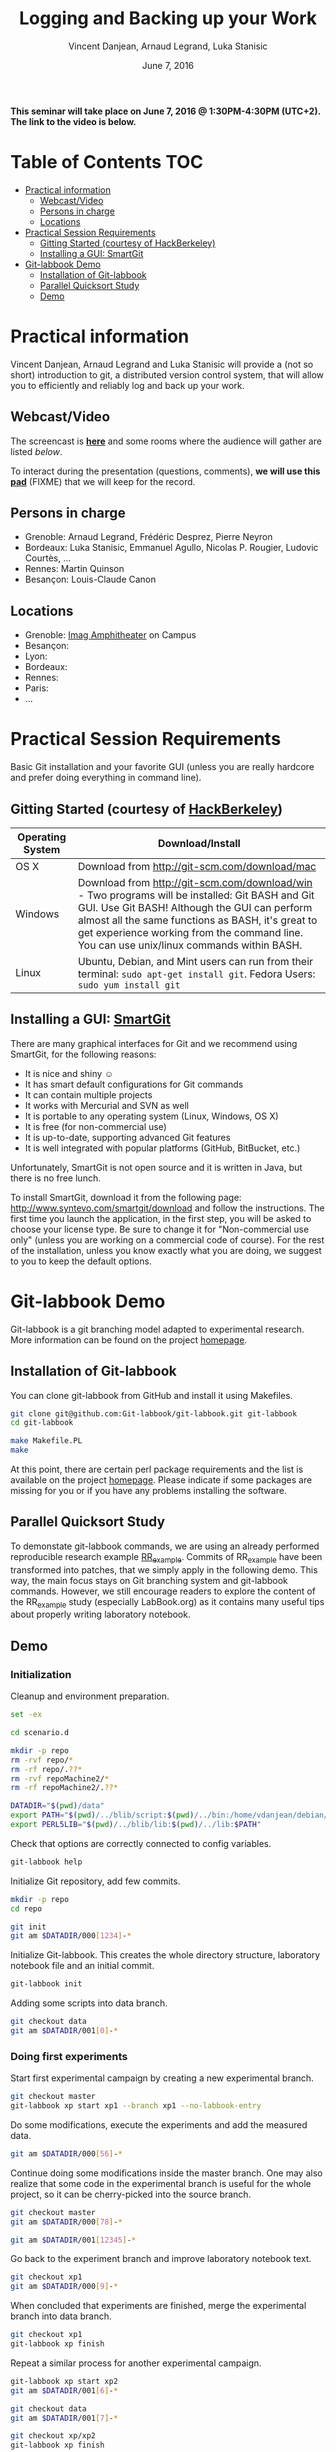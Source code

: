 #+TITLE:     Logging and Backing up your Work
#+AUTHOR:    Vincent Danjean, Arnaud Legrand, Luka Stanisic
#+DATE: June 7, 2016
#+STARTUP: overview indent

*This seminar will take place on June 7, 2016 @ 1:30PM-4:30PM
(UTC+2). The link to the video is below.*

* Table of Contents                                                     :TOC:
 - [[#practical-information][Practical information]]
     - [[#webcastvideo][Webcast/Video]]
     - [[#persons-in-charge][Persons in charge]]
     - [[#locations][Locations]]
 - [[#practical-session-requirements][Practical Session Requirements]]
     - [[#gitting-started-courtesy-of-hackberkeley][Gitting Started (courtesy of HackBerkeley)]]
     - [[#installing-a-gui-smartgit][Installing a GUI: SmartGit]]
 - [[#git-labbook-demo][Git-labbook Demo]]
     - [[#installation-of-git-labbook][Installation of Git-labbook]]
     - [[#parallel-quicksort-study][Parallel Quicksort Study]]
     - [[#demo][Demo]]

* Practical information
Vincent Danjean, Arnaud Legrand and Luka Stanisic will provide a (not
so short) introduction to git, a distributed version control system,
that will allow you to efficiently and reliably log and back up your
work.
** Webcast/Video
The screencast is *[[https://mi2s.imag.fr/pm/direct][here]]* and some rooms where the audience will gather
are listed [[*Locations][below]].

To interact during the presentation (questions, comments), *we will
use this [[https://pad.inria.fr/p/bjKfNEcD7SCvHjHF][pad]]* (FIXME) that we will keep for the record.
** Persons in charge
   - Grenoble: Arnaud Legrand, Frédéric Desprez, Pierre Neyron
   - Bordeaux: Luka Stanisic, Emmanuel Agullo, Nicolas P. Rougier,
     Ludovic Courtès, ...
   - Rennes: Martin Quinson
   - Besançon: Louis-Claude Canon
** Locations
   - Grenoble: [[https://www.google.fr/maps/place/45%25C2%25B011'26.5%2522N+5%25C2%25B046'02.6%2522E/@45.1907069,5.7668488,19z/data=!3m1!4b1!4m5!3m4!1s0x0:0x0!8m2!3d45.190706!4d5.767396][Imag Amphitheater]] on Campus
   - Besançon:
   - Lyon:
   - Bordeaux:
   - Rennes: 
   - Paris:
   - ...
* Practical Session Requirements
Basic Git installation and your favorite GUI (unless you are really hardcore and prefer doing everything in command line). 

** Gitting Started (courtesy of [[https://github.com/HackBerkeley/intro-git][HackBerkeley]])

| Operating System | Download/Install                                                                                                                                                                                                                                                                                 |
|------------------+--------------------------------------------------------------------------------------------------------------------------------------------------------------------------------------------------------------------------------------------------------------------------------------------------|
| OS X             | Download from http://git-scm.com/download/mac                                                                                                                                                                                                                                                    |
| Windows          | Download from http://git-scm.com/download/win - Two programs will be installed: Git BASH and Git GUI. Use Git BASH! Although the GUI can perform almost all the same functions as BASH, it's great to get experience working from the command line. You can use unix/linux commands within BASH. |
| Linux            | Ubuntu, Debian, and Mint users can run from their terminal: =sudo apt-get install git=. Fedora Users: =sudo yum install git=                                                                                                                                                                     |


** Installing a GUI: [[http://www.syntevo.com/smartgit/][SmartGit]]
There are many graphical interfaces for Git and we recommend using
SmartGit, for the following reasons:

 - It is nice and shiny \smiley
 - It has smart default configurations for Git commands
 - It can contain multiple projects
 - It works with Mercurial and SVN as well
 - It is portable to any operating system (Linux, Windows, OS X)
 - It is free (for non-commercial use)
 - It is up-to-date, supporting advanced Git features
 - It is well integrated with popular platforms (GitHub, BitBucket, etc.)

 Unfortunately, SmartGit is not open source and it is written in Java,
 but there is no free lunch.

 To install SmartGit, download it from the following page:
 http://www.syntevo.com/smartgit/download and follow the
 instructions. The first time you launch the application, in the first
 step, you will be asked to choose your license type. Be sure to
 change it for "Non-commercial use only" (unless you are working on a
 commercial code of course). For the rest of the installation, unless
 you know exactly what you are doing, we suggest to you to keep the
 default options.
* Git-labbook Demo
Git-labbook is a git branching model adapted to experimental
research. More information can be found on the project [[https://github.com/Git-labbook/git-labbook][homepage]].

** Installation of Git-labbook

  You can clone git-labbook from GitHub and install it using
  Makefiles.

#+begin_src sh :results none :session org-sh :dir /tmp/
git clone git@github.com:Git-labbook/git-labbook.git git-labbook
cd git-labbook

make Makefile.PL
make
#+end_src

  At this point, there are certain perl package requirements and the
  list is available on the project [[https://github.com/Git-labbook/git-labbook][homepage]]. Please indicate if some
  packages are missing for you or if you have any problems installing
  the software.
  
** Parallel Quicksort Study

  To demonstate git-labbook commands, we are using an already
  performed reproducible research example [[https://github.com/stanisic/RR_example][RR_example]]. Commits of
  RR_example have been transformed into patches, that we simply apply
  in the following demo. This way, the main focus stays on Git
  branching system and git-labbook commands. However, we still
  encourage readers to explore the content of the RR_example study
  (especially LabBook.org) as it contains many useful tips about
  properly writing laboratory notebook.

** Demo
*** Initialization

  Cleanup and environment preparation.

#+begin_src sh :results output :session org-sh
set -ex

cd scenario.d 

mkdir -p repo
rm -rvf repo/* 
rm -rf repo/.??* 
rm -rvf repoMachine2/*
rm -rf repoMachine2/.??*

DATADIR="$(pwd)/data"
export PATH="$(pwd)/../blib/script:$(pwd)/../bin:/home/vdanjean/debian/mainteneur/org-merge-driver/upstream/org-merge-driver/build/src:$PATH"
export PERL5LIB="$(pwd)/../blib/lib:$(pwd)/../lib:$PATH"
#+end_src

  Check that options are correctly connected to config variables.

#+begin_src sh :results output :session org-sh
git-labbook help
#+end_src

  Initialize Git repository, add few commits.

#+begin_src sh :results output :session org-sh
mkdir -p repo
cd repo

git init
git am $DATADIR/000[1234]-*
#+end_src

  Initialize Git-labbook. This creates the whole directory structure,
  laboratory notebook file and an initial commit.

#+begin_src sh :results output :session org-sh
git-labbook init
#+end_src

  Adding some scripts into data branch.

#+begin_src sh :results output :session org-sh
git checkout data
git am $DATADIR/001[0]-*
#+end_src

*** Doing first experiments

   Start first experimental campaign by creating a new experimental
   branch.

#+begin_src sh :results output :session org-sh
git checkout master
git-labbook xp start xp1 --branch xp1 --no-labbook-entry
#+end_src

   Do some modifications, execute the experiments and add the measured
   data.

#+begin_src sh :results output :session org-sh
git am $DATADIR/000[56]-*
#+end_src

   Continue doing some modifications inside the master branch. One may
   also realize that some code in the experimental branch is useful
   for the whole project, so it can be cherry-picked into the source
   branch.
   
#+begin_src sh :results output :session org-sh
git checkout master
git am $DATADIR/000[78]-*

git am $DATADIR/001[12345]-*
#+end_src

   Go back to the experiment branch and improve laboratory notebook
   text.

#+begin_src sh :results output :session org-sh
git checkout xp1
git am $DATADIR/000[9]-*
#+end_src

   When concluded that experiments are finished, merge the
   experimental branch into data branch.

#+begin_src sh :results output :session org-sh
git checkout xp1
git-labbook xp finish
#+end_src

   Repeat a similar process for another experimental campaign.

#+begin_src sh :results output :session org-sh
git-labbook xp start xp2
git am $DATADIR/001[6]-*

git checkout data
git am $DATADIR/001[7]-*

git checkout xp/xp2
git-labbook xp finish
#+end_src

   Additionally, when a certain important source code developments are
   performed, one can add a Git tag (typically for the code releases).

#+begin_src sh :results output :session org-sh
git checkout master
git am $DATADIR/001[9]-*
git tag stable0.9
#+end_src

*** Performing experiments on another machine

   One might want to perform experiments on another machine. For that,
   first the project needs to be cloned. In this example, this is
   simply done in another folder of the same computer, but it can be
   done similarly from a different machine.

#+begin_src sh :results output :session org-sh
cd ..
git-labbook clone repo repoMachine2
cd repoMachine2
#+end_src

   Start experiments on that machine.

#+begin_src sh :results output :session org-sh
git-labbook xp start xp3 -b xp3 --no-labbook-entry
git am $DATADIR/002[01234]-*
#+end_src

   At some point, push the experiments to the remote repository.

#+begin_src sh :results output :session org-sh
git-labbook xp push
#+end_src

   When the experimental campaign is finished, the experimental branch
   can be merged into the data branch.

#+begin_src sh :results output :session org-sh
cd ..
cd repo

git checkout xp3
git-labbook xp finish
#+end_src

   At the end, the whole study is reproduced!

#+begin_src sh :results output :session org-sh
git checkout master
git am $DATADIR/002[6]-*

echo "SUCCESS REBUILD"
#+end_src

